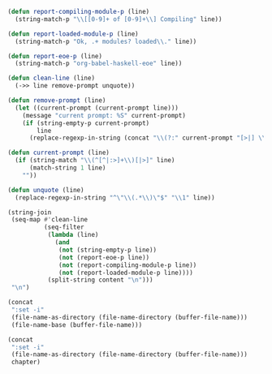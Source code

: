#+NAME: ghci-clean
#+BEGIN_SRC emacs-lisp :var content="" :results raw
(defun report-compiling-module-p (line)
  (string-match-p "\\[[0-9]+ of [0-9]+\\] Compiling" line))

(defun report-loaded-module-p (line)
  (string-match-p "Ok, .+ modules? loaded\\." line))

(defun report-eoe-p (line)
  (string-match-p "org-babel-haskell-eoe" line))

(defun clean-line (line)
  (->> line remove-prompt unquote))

(defun remove-prompt (line)
  (let ((current-prompt (current-prompt line)))
    (message "current prompt: %S" current-prompt)
    (if (string-empty-p current-prompt)
        line
      (replace-regexp-in-string (concat "\\(?:" current-prompt "[>|] \\)+") "" line))))

(defun current-prompt (line)
  (if (string-match "\\(^[^|:>]+\\)[|>]" line)
      (match-string 1 line)
    ""))

(defun unquote (line)
  (replace-regexp-in-string "^\"\\(.*\\)\"$" "\\1" line))

(string-join
 (seq-map #'clean-line
          (seq-filter
           (lambda (line)
             (and
              (not (string-empty-p line))
              (not (report-eoe-p line))
              (not (report-compiling-module-p line))
              (not (report-loaded-module-p line))))
           (split-string content "\n")))
 "\n")
#+END_SRC

#+NAME: add-current-chapter-directory-in-path
#+BEGIN_SRC emacs-lisp :output raw
(concat
 ":set -i"
 (file-name-as-directory (file-name-directory (buffer-file-name)))
 (file-name-base (buffer-file-name)))
#+END_SRC

#+NAME: add-chapter-directory-in-path
#+BEGIN_SRC emacs-lisp :var chapter="" :output raw
(concat
 ":set -i"
 (file-name-as-directory (file-name-directory (buffer-file-name)))
 chapter)
#+END_SRC
